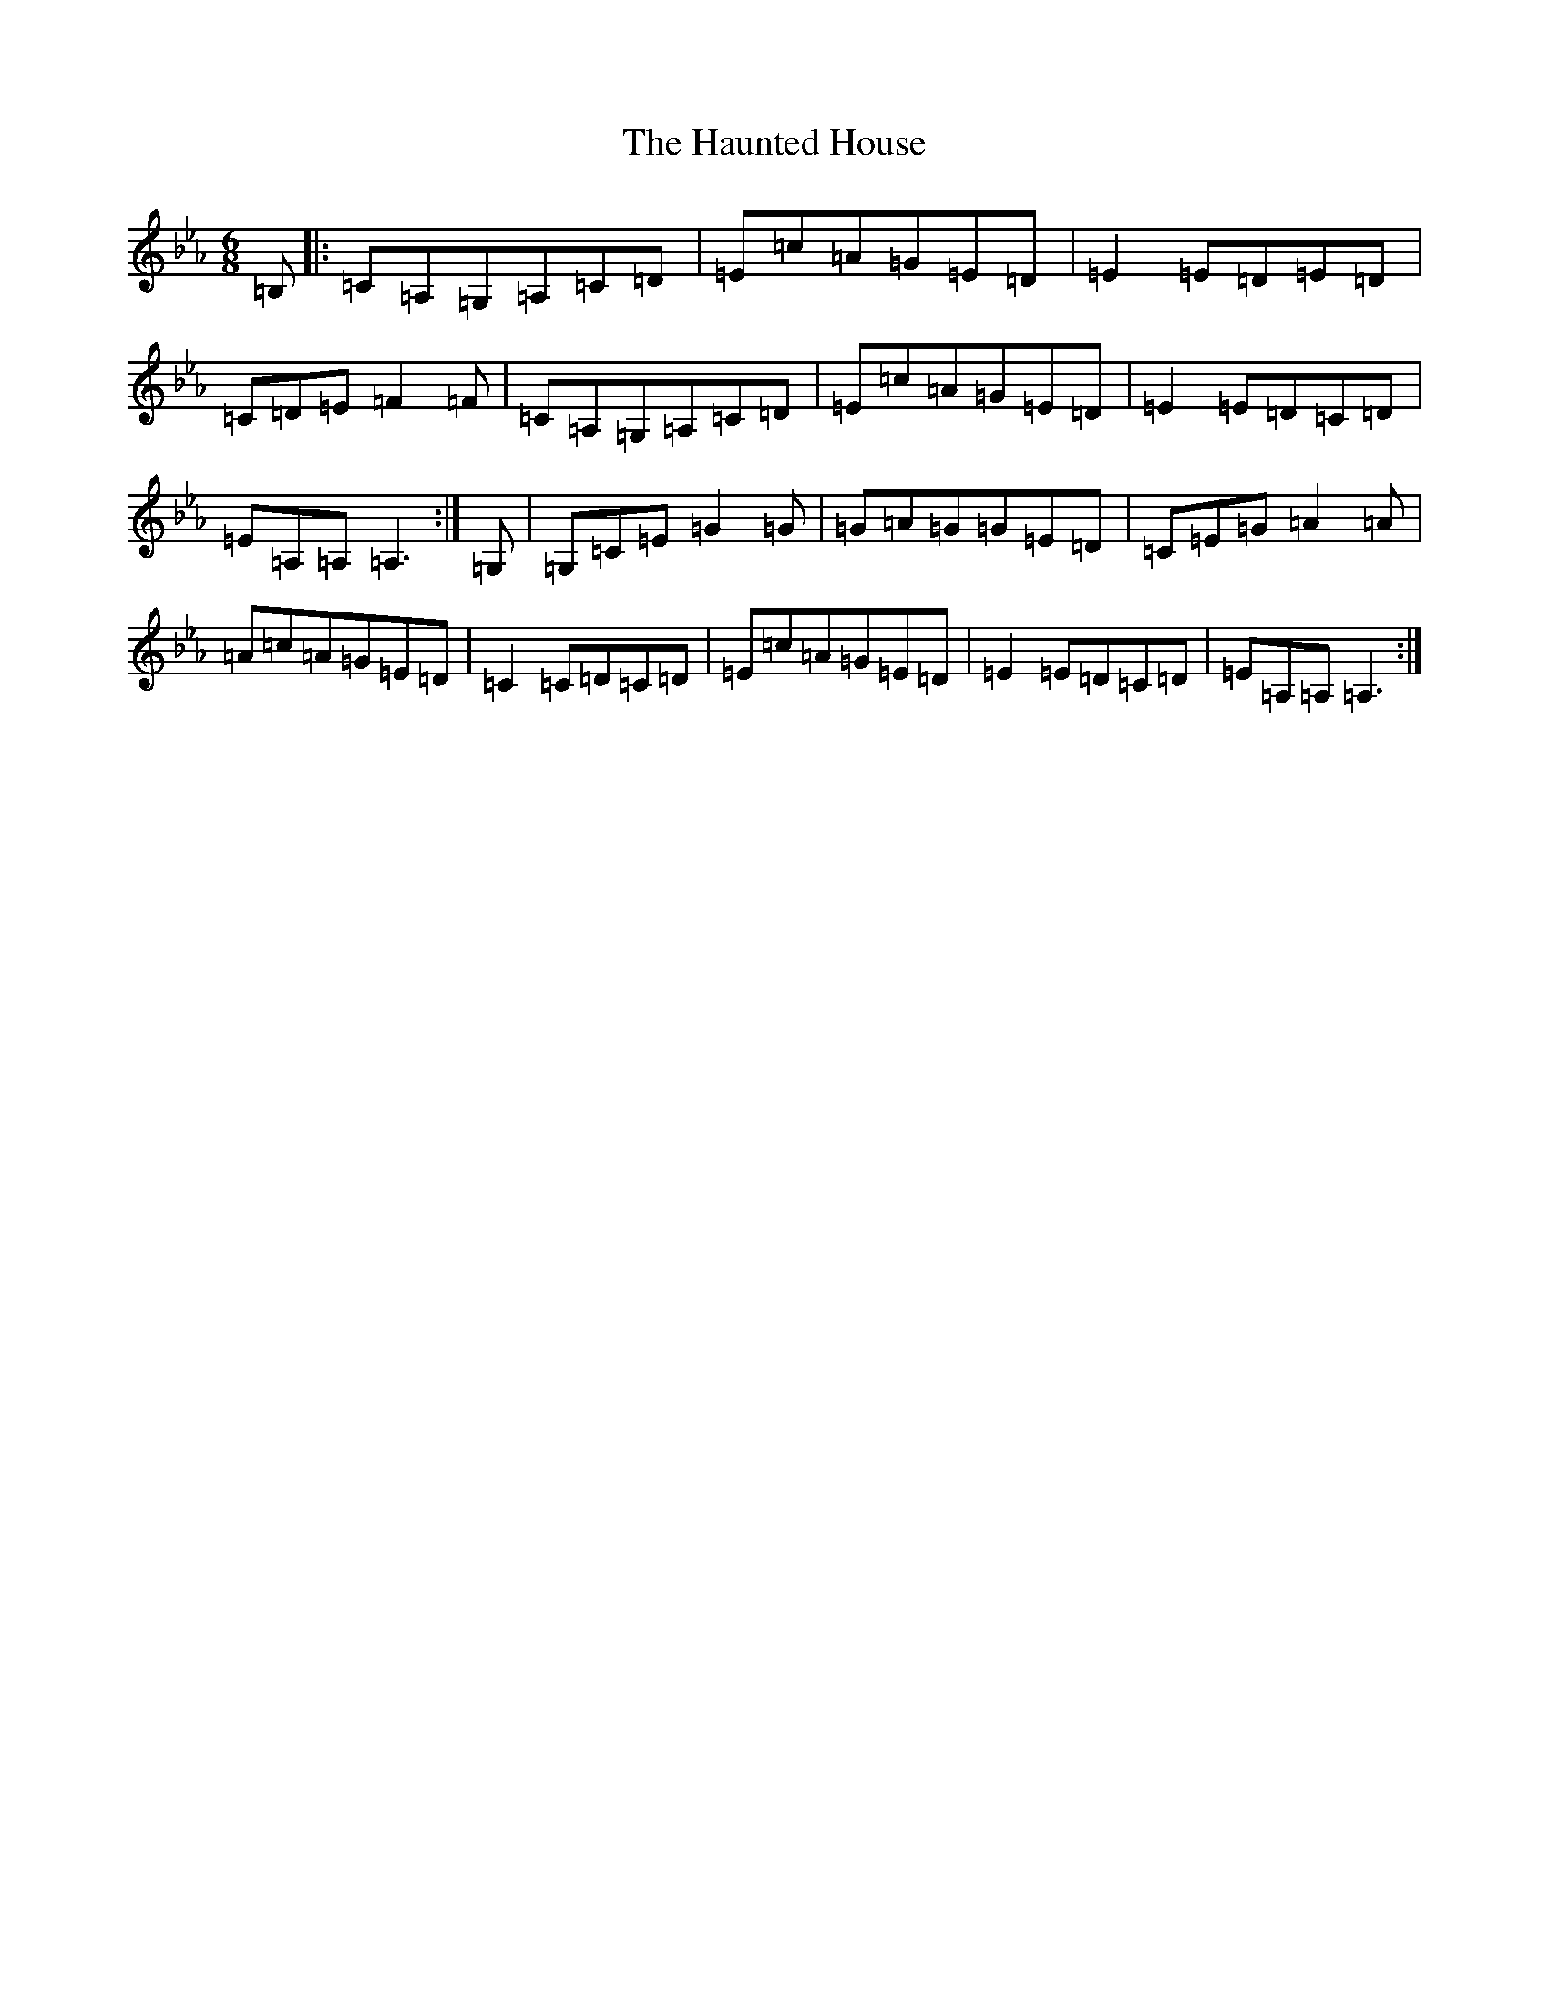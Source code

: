 X: 11487
T: Haunted House, The
S: https://thesession.org/tunes/1098#setting30909
Z: B minor
R: jig
M: 6/8
L: 1/8
K: C minor
=B,|:=C=A,=G,=A,=C=D|=E=c=A=G=E=D|=E2=E=D=E=D|=C=D=E=F2=F|=C=A,=G,=A,=C=D|=E=c=A=G=E=D|=E2=E=D=C=D|=E=A,=A,=A,3:|=G,|=G,=C=E=G2=G|=G=A=G=G=E=D|=C=E=G=A2=A|=A=c=A=G=E=D|=C2=C=D=C=D|=E=c=A=G=E=D|=E2=E=D=C=D|=E=A,=A,=A,3:|